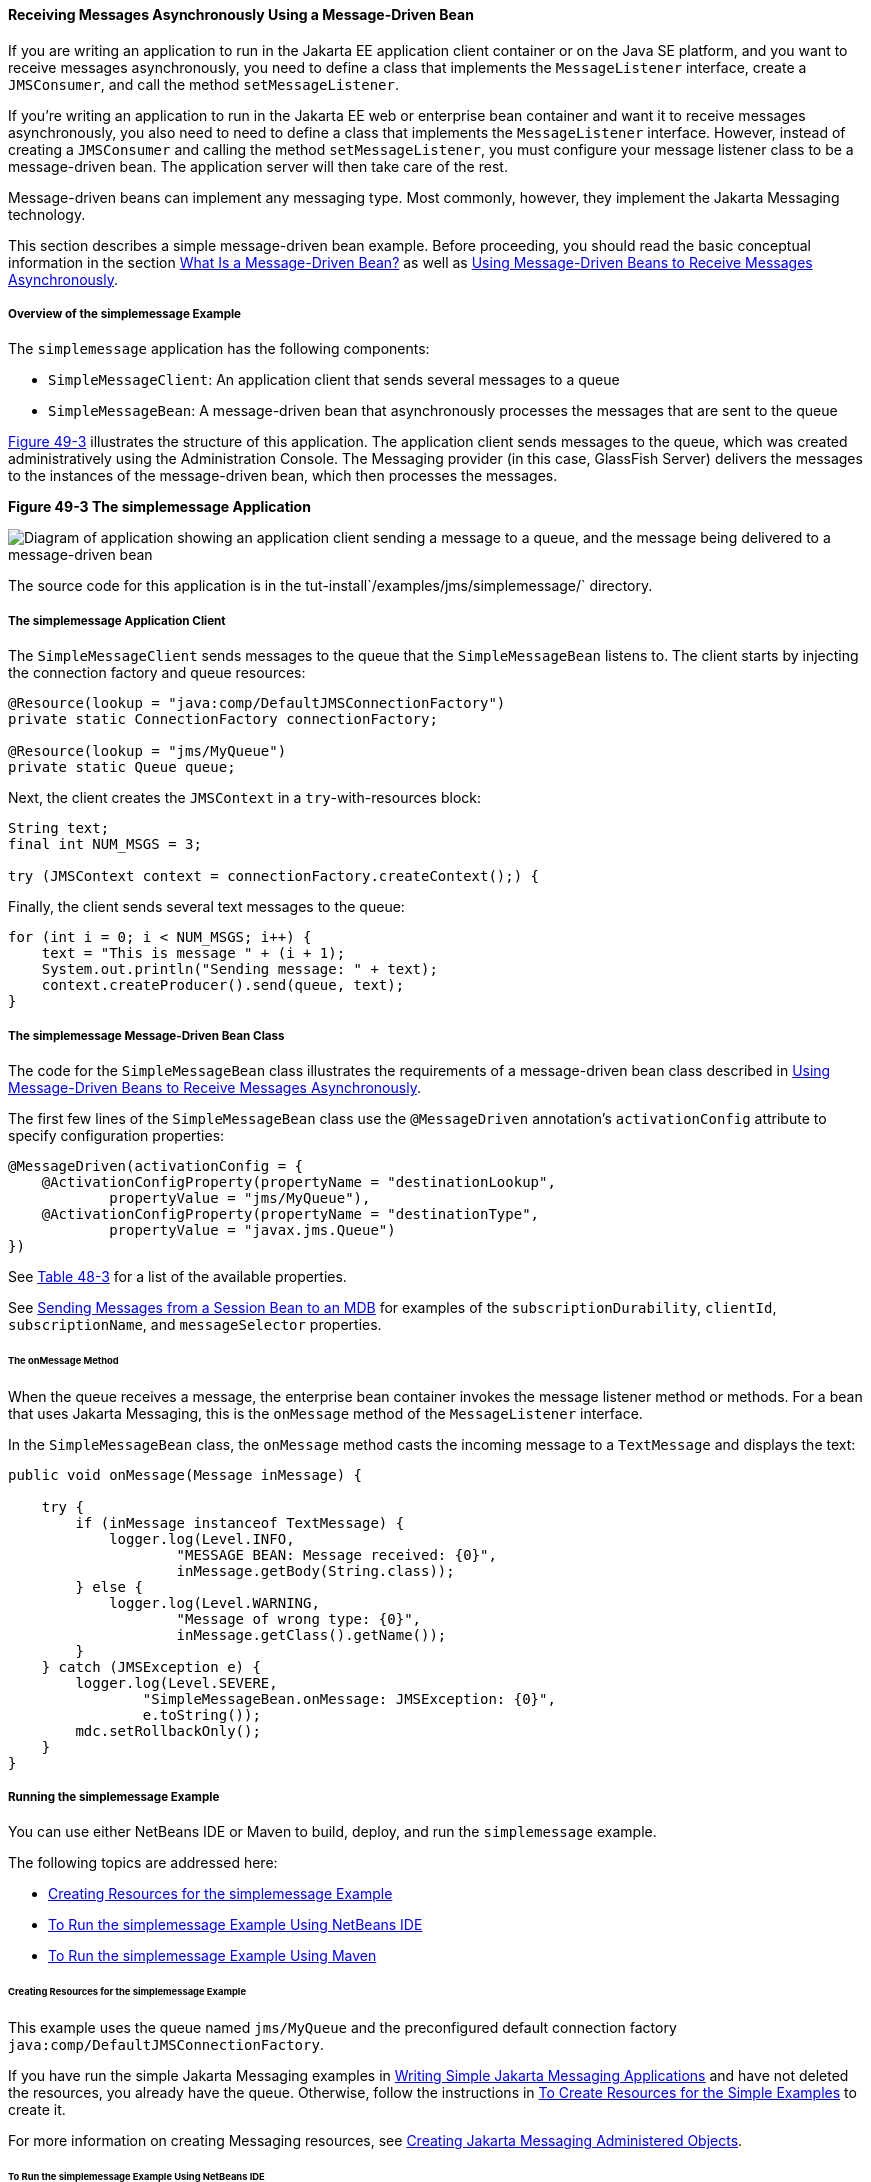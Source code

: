 [[BNBPK]][[receiving-messages-asynchronously-using-a-message-driven-bean]]

==== Receiving Messages Asynchronously Using a Message-Driven Bean

If you are writing an application to run in the Jakarta EE application
client container or on the Java SE platform, and you want to receive
messages asynchronously, you need to define a class that implements the
`MessageListener` interface, create a `JMSConsumer`, and call the method
`setMessageListener`.

If you're writing an application to run in the Jakarta EE web or enterprise bean
container and want it to receive messages asynchronously, you also need
to need to define a class that implements the `MessageListener`
interface. However, instead of creating a `JMSConsumer` and calling the
method `setMessageListener`, you must configure your message listener
class to be a message-driven bean. The application server will then take
care of the rest.

Message-driven beans can implement any messaging type. Most commonly,
however, they implement the Jakarta Messaging technology.

This section describes a simple message-driven bean example. Before
proceeding, you should read the basic conceptual information in the
section link:#GIPKO[What Is a Message-Driven Bean?] as
well as link:#BNCGQ[Using Message-Driven Beans to
Receive Messages Asynchronously].

[[BNBPL]][[overview-of-the-simplemessage-example]]

===== Overview of the simplemessage Example

The `simplemessage` application has the following components:

* `SimpleMessageClient`: An application client that sends several
messages to a queue
* `SimpleMessageBean`: A message-driven bean that asynchronously
processes the messages that are sent to the queue

link:#BNBPM[Figure 49-3] illustrates the structure of this application.
The application client sends messages to the queue, which was created
administratively using the Administration Console. The Messaging provider (in
this case, GlassFish Server) delivers the messages to the instances of
the message-driven bean, which then processes the messages.

[[BNBPM]]

.*Figure 49-3 The simplemessage Application*
image:jakartaeett_dt_036.png[
"Diagram of application showing an application client sending a message
to a queue, and the message being delivered to a message-driven bean"]

The source code for this application is in the
tut-install`/examples/jms/simplemessage/` directory.

[[BNBPN]][[the-simplemessage-application-client]]

===== The simplemessage Application Client

The `SimpleMessageClient` sends messages to the queue that the
`SimpleMessageBean` listens to. The client starts by injecting the
connection factory and queue resources:

[source,oac_no_warn]
----
@Resource(lookup = "java:comp/DefaultJMSConnectionFactory")
private static ConnectionFactory connectionFactory;

@Resource(lookup = "jms/MyQueue")
private static Queue queue;
----

Next, the client creates the `JMSContext` in a `try`-with-resources
block:

[source,oac_no_warn]
----
String text;
final int NUM_MSGS = 3;

try (JMSContext context = connectionFactory.createContext();) {
----

Finally, the client sends several text messages to the queue:

[source,oac_no_warn]
----
for (int i = 0; i < NUM_MSGS; i++) {
    text = "This is message " + (i + 1);
    System.out.println("Sending message: " + text);
    context.createProducer().send(queue, text);
}
----

[[BNBPO]][[the-simplemessage-message-driven-bean-class]]

===== The simplemessage Message-Driven Bean Class

The code for the `SimpleMessageBean` class illustrates the requirements
of a message-driven bean class described in
link:#BNCGQ[Using Message-Driven Beans to Receive
Messages Asynchronously].

The first few lines of the `SimpleMessageBean` class use the
`@MessageDriven` annotation's `activationConfig` attribute to specify
configuration properties:

[source,oac_no_warn]
----
@MessageDriven(activationConfig = {
    @ActivationConfigProperty(propertyName = "destinationLookup",
            propertyValue = "jms/MyQueue"),
    @ActivationConfigProperty(propertyName = "destinationType",
            propertyValue = "javax.jms.Queue")
})
----

See link:#GJKOH[Table 48-3] for a list of the
available properties.

See link:#BNCGW[Sending Messages from a Session Bean
to an MDB] for examples of the `subscriptionDurability`, `clientId`,
`subscriptionName`, and `messageSelector` properties.

[[BNBPP]][[the-onmessage-method]]

====== The onMessage Method

When the queue receives a message, the enterprise bean container invokes the message
listener method or methods. For a bean that uses Jakarta Messaging, this is the
`onMessage` method of the `MessageListener` interface.

In the `SimpleMessageBean` class, the `onMessage` method casts the
incoming message to a `TextMessage` and displays the text:

[source,oac_no_warn]
----
public void onMessage(Message inMessage) {

    try {
        if (inMessage instanceof TextMessage) {
            logger.log(Level.INFO,
                    "MESSAGE BEAN: Message received: {0}",
                    inMessage.getBody(String.class));
        } else {
            logger.log(Level.WARNING,
                    "Message of wrong type: {0}",
                    inMessage.getClass().getName());
        }
    } catch (JMSException e) {
        logger.log(Level.SEVERE,
                "SimpleMessageBean.onMessage: JMSException: {0}",
                e.toString());
        mdc.setRollbackOnly();
    }
}
----

[[BNBPQ]][[running-the-simplemessage-example]]

===== Running the simplemessage Example

You can use either NetBeans IDE or Maven to build, deploy, and run the
`simplemessage` example.

The following topics are addressed here:

* link:#BNBPR[Creating Resources for the simplemessage Example]
* link:#CHDFBDDA[To Run the simplemessage Example Using NetBeans IDE]
* link:#BNBPT[To Run the simplemessage Example Using Maven]

[[BNBPR]][[creating-resources-for-the-simplemessage-example]]

====== Creating Resources for the simplemessage Example

This example uses the queue named `jms/MyQueue` and the preconfigured
default connection factory `java:comp/DefaultJMSConnectionFactory`.

If you have run the simple Jakarta Messaging examples in
link:#BNCFA[Writing Simple Jakarta Messaging Applications] and have
not deleted the resources, you already have the queue. Otherwise, follow
the instructions in link:#BABHEFCB[To Create
Resources for the Simple Examples] to create it.

For more information on creating Messaging resources, see
link:#GKTJS[Creating Jakarta Messaging Administered Objects].

[[CHDFBDDA]][[to-run-the-simplemessage-example-using-netbeans-ide]]

====== To Run the simplemessage Example Using NetBeans IDE

1.  Make sure that GlassFish Server has been started (see
link:#BNADI[Starting and Stopping GlassFish
Server]).
2.  From the File menu, choose Open Project.
3.  In the Open Project dialog box, navigate to:
+
[source,oac_no_warn]
----
tut-install/examples/jms/simplemessage
----
4.  Select the `simplemessage` folder.
5.  Make sure that the Open Required Projects check box is selected,
then click Open Project.
6.  In the Projects tab, right-click the `simplemessage` project and
select Build. (If NetBeans IDE suggests that you run a priming build,
click the box to do so.)
+
This command packages the application client and the message-driven
bean, then creates a file named `simplemessage.ear` in the
`simplemessage-ear/target/` directory. It then deploys the
`simplemessage-ear` module, retrieves the client stubs, and runs the
application client.
+
The output in the output window looks like this (preceded by application
client container output):
+
[source,oac_no_warn]
----
Sending message: This is message 1
Sending message: This is message 2
Sending message: This is message 3
To see if the bean received the messages,
 check <install_dir>/domains/domain1/logs/server.log.
----
+
In the server log file, lines similar to the following appear:
+
[source,oac_no_warn]
----
MESSAGE BEAN: Message received: This is message 1
MESSAGE BEAN: Message received: This is message 2
MESSAGE BEAN: Message received: This is message 3
----
+
The received messages may appear in a different order from the order in
which they were sent.
7.  After you have finished running the application, undeploy it using
the Services tab.

[[BNBPT]][[to-run-the-simplemessage-example-using-maven]]

====== To Run the simplemessage Example Using Maven

1.  Make sure that GlassFish Server has been started (see
link:#BNADI[Starting and Stopping GlassFish
Server]).
2.  In a terminal window, go to:
+
[source,oac_no_warn]
----
tut-install/examples/jms/simplemessage/
----
3.  To compile the source files and package the application, use the
following command:
+
[source,oac_no_warn]
----
mvn install
----
+
This target packages the application client and the message-driven bean,
then creates a file named `simplemessage.ear` in the
`simplemessage-ear/target/` directory. It then deploys the
`simplemessage-ear` module, retrieves the client stubs, and runs the
application client.
+
The output in the terminal window looks like this (preceded by
application client container output):
+
[source,oac_no_warn]
----
Sending message: This is message 1
Sending message: This is message 2
Sending message: This is message 3
To see if the bean received the messages,
 check <install_dir>/domains/domain1/logs/server.log.
----
+
In the server log file, lines similar to the following appear:
+
[source,oac_no_warn]
----
MESSAGE BEAN: Message received: This is message 1
MESSAGE BEAN: Message received: This is message 2
MESSAGE BEAN: Message received: This is message 3
----
+
The received messages may appear in a different order from the order in
which they were sent.
4.  After you have finished running the application, undeploy it using
the `mvn cargo:undeploy` command.
